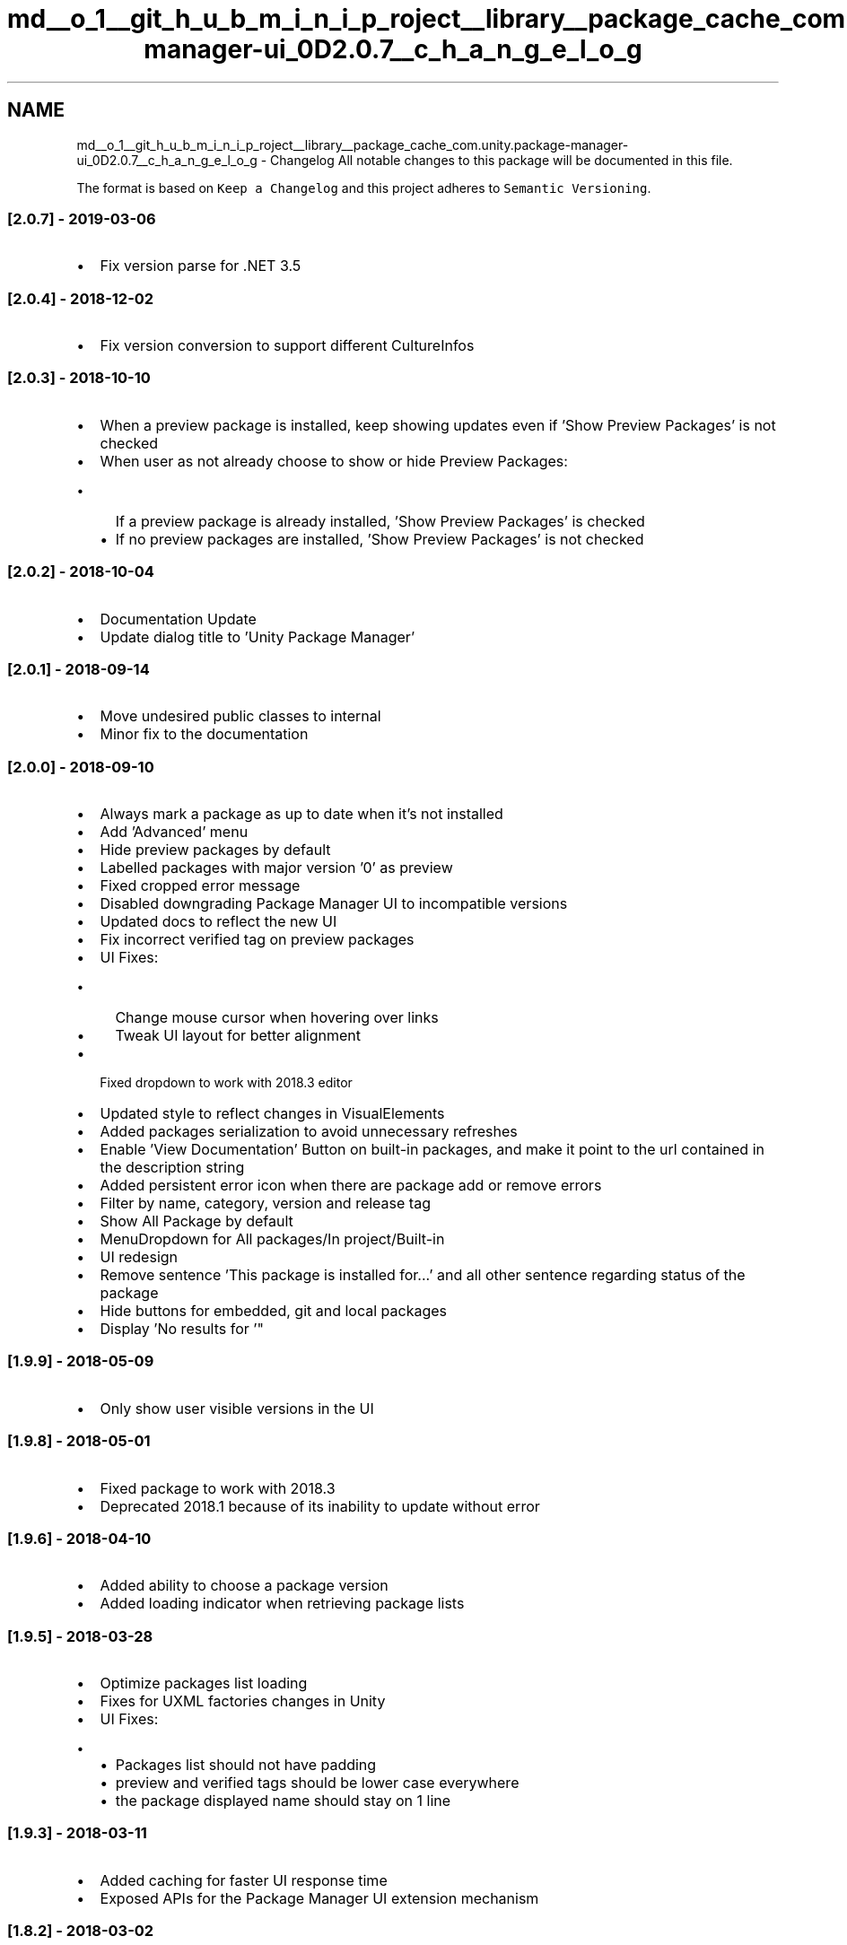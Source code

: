 .TH "md__o_1__git_h_u_b_m_i_n_i_p_roject__library__package_cache_com.unity.package-manager-ui_0D2.0.7__c_h_a_n_g_e_l_o_g" 3 "Sat Jul 20 2019" "Version https://github.com/Saurabhbagh/Multi-User-VR-Viewer--10th-July/" "Multi User Vr Viewer" \" -*- nroff -*-
.ad l
.nh
.SH NAME
md__o_1__git_h_u_b_m_i_n_i_p_roject__library__package_cache_com.unity.package-manager-ui_0D2.0.7__c_h_a_n_g_e_l_o_g \- Changelog 
All notable changes to this package will be documented in this file\&.
.PP
The format is based on \fCKeep a Changelog\fP and this project adheres to \fCSemantic Versioning\fP\&.
.PP
.SS "[2\&.0\&.7] - 2019-03-06"
.PP
.IP "\(bu" 2
Fix version parse for \&.NET 3\&.5
.PP
.PP
.SS "[2\&.0\&.4] - 2018-12-02"
.PP
.IP "\(bu" 2
Fix version conversion to support different CultureInfos
.PP
.PP
.SS "[2\&.0\&.3] - 2018-10-10"
.PP
.IP "\(bu" 2
When a preview package is installed, keep showing updates even if 'Show Preview Packages' is not checked
.IP "\(bu" 2
When user as not already choose to show or hide Preview Packages:
.IP "  \(bu" 4
If a preview package is already installed, 'Show Preview Packages' is checked
.IP "  \(bu" 4
If no preview packages are installed, 'Show Preview Packages' is not checked
.PP

.PP
.PP
.SS "[2\&.0\&.2] - 2018-10-04"
.PP
.IP "\(bu" 2
Documentation Update
.IP "\(bu" 2
Update dialog title to 'Unity Package Manager'
.PP
.PP
.SS "[2\&.0\&.1] - 2018-09-14"
.PP
.IP "\(bu" 2
Move undesired public classes to internal
.IP "\(bu" 2
Minor fix to the documentation
.PP
.PP
.SS "[2\&.0\&.0] - 2018-09-10"
.PP
.IP "\(bu" 2
Always mark a package as up to date when it's not installed
.IP "\(bu" 2
Add 'Advanced' menu
.IP "\(bu" 2
Hide preview packages by default
.IP "\(bu" 2
Labelled packages with major version '0' as preview
.IP "\(bu" 2
Fixed cropped error message
.IP "\(bu" 2
Disabled downgrading Package Manager UI to incompatible versions
.IP "\(bu" 2
Updated docs to reflect the new UI
.IP "\(bu" 2
Fix incorrect verified tag on preview packages
.IP "\(bu" 2
UI Fixes:
.IP "  \(bu" 4
Change mouse cursor when hovering over links
.IP "  \(bu" 4
Tweak UI layout for better alignment
.PP

.IP "\(bu" 2
Fixed dropdown to work with 2018\&.3 editor
.IP "\(bu" 2
Updated style to reflect changes in VisualElements
.IP "\(bu" 2
Added packages serialization to avoid unnecessary refreshes
.IP "\(bu" 2
Enable 'View Documentation' Button on built-in packages, and make it point to the url contained in the description string
.IP "\(bu" 2
Added persistent error icon when there are package add or remove errors
.IP "\(bu" 2
Filter by name, category, version and release tag
.IP "\(bu" 2
Show All Package by default
.IP "\(bu" 2
MenuDropdown for All packages/In project/Built-in
.IP "\(bu" 2
UI redesign
.IP "\(bu" 2
Remove sentence 'This package is installed for\&.\&.\&.' and all other sentence regarding status of the package
.IP "\(bu" 2
Hide buttons for embedded, git and local packages
.IP "\(bu" 2
Display 'No results for '"
.PP
.PP
.SS "[1\&.9\&.9] - 2018-05-09"
.PP
.IP "\(bu" 2
Only show user visible versions in the UI
.PP
.PP
.SS "[1\&.9\&.8] - 2018-05-01"
.PP
.IP "\(bu" 2
Fixed package to work with 2018\&.3
.IP "\(bu" 2
Deprecated 2018\&.1 because of its inability to update without error
.PP
.PP
.SS "[1\&.9\&.6] - 2018-04-10"
.PP
.IP "\(bu" 2
Added ability to choose a package version
.IP "\(bu" 2
Added loading indicator when retrieving package lists
.PP
.PP
.SS "[1\&.9\&.5] - 2018-03-28"
.PP
.IP "\(bu" 2
Optimize packages list loading
.IP "\(bu" 2
Fixes for UXML factories changes in Unity
.IP "\(bu" 2
UI Fixes:
.IP "  \(bu" 4
'View changes' update position and label should say 'View Changelog'
.IP "  \(bu" 4
Packages list should not have padding
.IP "  \(bu" 4
preview and verified tags should be lower case everywhere
.IP "  \(bu" 4
the package displayed name should stay on 1 line
.PP

.PP
.PP
.SS "[1\&.9\&.3] - 2018-03-11"
.PP
.IP "\(bu" 2
Added caching for faster UI response time
.IP "\(bu" 2
Exposed APIs for the Package Manager UI extension mechanism
.PP
.PP
.SS "[1\&.8\&.2] - 2018-03-02"
.PP
.IP "\(bu" 2
Modified Tags to reflect new package workflow (Preview -> Released(no tag) -> Verified)
.PP
.PP
.SS "[1\&.8\&.1] - 2018-02-23"
.PP
.IP "\(bu" 2
Removed Recommended tag if package version is alpha, beta or experimental
.PP
.PP
.SS "[1\&.8\&.0] - 2018-02-16"
.PP
.IP "\(bu" 2
Removed support built-in packages
.IP "\(bu" 2
Fixed packages sorting in All tab
.IP "\(bu" 2
Fixed error reporting with an invalid manifest
.PP
.PP
.SS "[1\&.7\&.2] - 2018-02-08"
.PP
.IP "\(bu" 2
Fixed errors when an exception is thrown during an operation
.IP "\(bu" 2
Changed to only show 'View Changes' when there is an update button
.IP "\(bu" 2
Fixed typos in dialog when updating package manager ui
.PP
.PP
.SS "[1\&.7\&.0] - 2018-02-05"
.PP
.IP "\(bu" 2
Added 'View Documentation' link to package details
.IP "\(bu" 2
Added 'View changes' link to package details
.PP
.PP
.SS "[1\&.6\&.1] - 2018-01-30"
.PP
.SS "Fixes"
.PP
.IP "\(bu" 2
When updating from 1\&.5\&.1, ask user to confirm close of window prior to update
.IP "\(bu" 2
Made window dockable
.IP "\(bu" 2
Reworked UI styles
.IP "\(bu" 2
Enhanced keyboard navigation
.PP
.PP
.SS "[1\&.5\&.1] - 2018-01-18"
.PP
.SS "Fixes"
.PP
.IP "\(bu" 2
Replaced VisualContainer by VisualElement in code and templates
.IP "\(bu" 2
Moved 'Project->Packages->Manage' menu item to 'Window->Package Manager'
.IP "\(bu" 2
Showed the latest version and description in tab 'Install' instead of the current version
.IP "\(bu" 2
Added 'Recommended' tag properly
.IP "\(bu" 2
Added 'Go back to' when latest version is less than current one
.IP "\(bu" 2
Removed 'Update to' when current version is greater than latest one\&. (case for embedded or local packages)
.IP "\(bu" 2
Replaced packages action button label:
.IP "  \(bu" 4
'Install' instead of 'Add' for packages
.IP "  \(bu" 4
'Enable/Disable' instead of 'Add/Remove' for built-in packages
.PP

.IP "\(bu" 2
Added 'alpha', 'beta', 'experimental' and 'recommended' tags support
.IP "\(bu" 2
Added loading progress while opening window
.IP "\(bu" 2
Added package description and display name update
.IP "\(bu" 2
Added extra messaging on package state
.IP "\(bu" 2
Performed Documentation update
.PP
.PP
.SS "[1\&.3\&.0] - 2017-12-12"
.PP
.SS "Changes"
.PP
.IP "\(bu" 2
Added assembly definition files
.IP "\(bu" 2
Forced SemVer to use \&.NetStandard
.IP "\(bu" 2
Fixed ValidationSuiteTests tests
.IP "\(bu" 2
Handled compatible versions returned in PackageInfo
.PP
.PP
.SS "[1\&.2\&.0] - 2017-11-16"
.PP
.SS "Fixes"
.PP
.IP "\(bu" 2
Fixed flickering test When_Default_FirstPackageUIElement_HasSelectedClass, use package only
.IP "\(bu" 2
Fixed documentation
.IP "\(bu" 2
Added Doxygen configuration file
.IP "\(bu" 2
Removed unused fields in package\&.json
.IP "\(bu" 2
Changed 'Modules' for 'Built In Packages'
.IP "\(bu" 2
Removed version display for Built In Packages
.PP
.PP
.SS "[1\&.0\&.0] - 2017-11-10"
.PP
.SS "This is the first release of \fIUnity Package Manager UI\fP\&."

